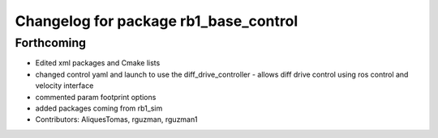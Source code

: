 ^^^^^^^^^^^^^^^^^^^^^^^^^^^^^^^^^^^^^^
Changelog for package rb1_base_control
^^^^^^^^^^^^^^^^^^^^^^^^^^^^^^^^^^^^^^

Forthcoming
-----------
* Edited xml packages and Cmake lists
* changed control yaml and launch to use the diff_drive_controller - allows diff drive control using ros control and velocity interface
* commented param footprint options
* added packages coming from rb1_sim
* Contributors: AliquesTomas, rguzman, rguzman1
